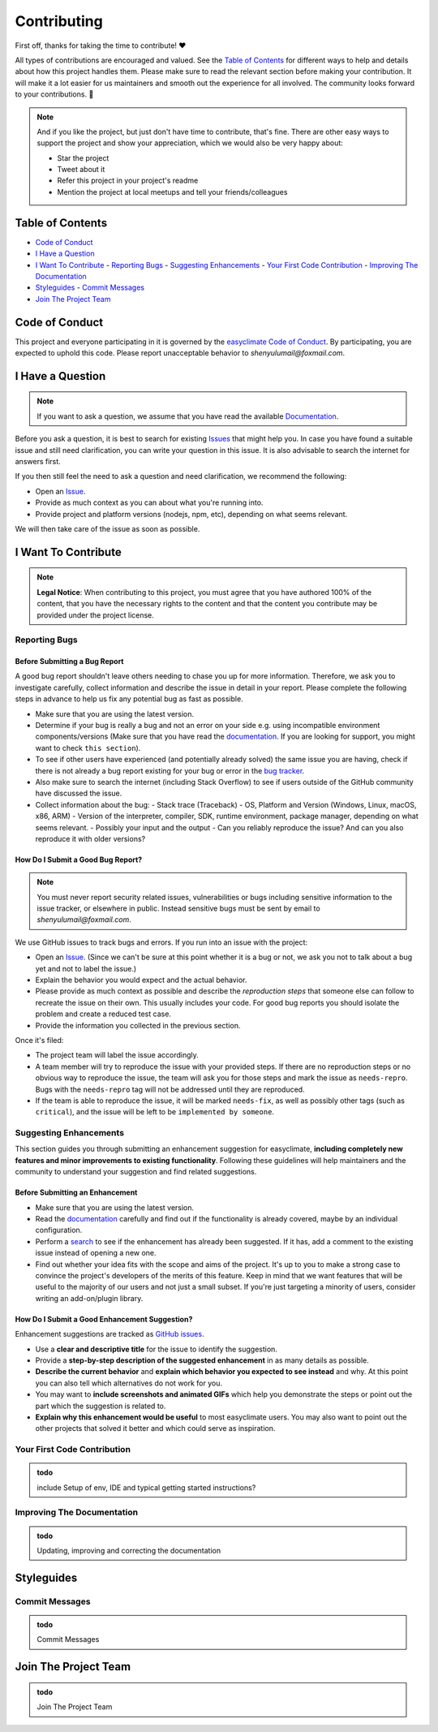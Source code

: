 .. _contributing:

Contributing
=============

First off, thanks for taking the time to contribute! ❤️

All types of contributions are encouraged and valued. See the `Table of Contents`_ for different ways to help and details about how this project handles them. Please make sure to read the relevant section before making your contribution. It will make it a lot easier for us maintainers and smooth out the experience for all involved. The community looks forward to your contributions. 🎉

.. note::
   And if you like the project, but just don't have time to contribute, that's fine. There are other easy ways to support the project and show your appreciation, which we would also be very happy about:

   - Star the project
   - Tweet about it
   - Refer this project in your project's readme
   - Mention the project at local meetups and tell your friends/colleagues

.. _table-of-contents:

Table of Contents
-----------------

- `Code of Conduct`_
- `I Have a Question`_
- `I Want To Contribute`_
  - `Reporting Bugs`_
  - `Suggesting Enhancements`_
  - `Your First Code Contribution`_
  - `Improving The Documentation`_
- `Styleguides`_
  - `Commit Messages`_
- `Join The Project Team`_

Code of Conduct
---------------

This project and everyone participating in it is governed by the `easyclimate Code of Conduct <https://github.com/shenyulu/easyclimateblob/master/CODE_OF_CONDUCT.md>`_.
By participating, you are expected to uphold this code. Please report unacceptable behavior
to `shenyulumail@foxmail.com`.

I Have a Question
-----------------

.. note::
   If you want to ask a question, we assume that you have read the available `Documentation <https://shenyulu.github.io/easyclimate/>`_.

Before you ask a question, it is best to search for existing `Issues <https://github.com/shenyulu/easyclimate/issues>`_ that might help you. In case you have found a suitable issue and still need clarification, you can write your question in this issue. It is also advisable to search the internet for answers first.

If you then still feel the need to ask a question and need clarification, we recommend the following:

- Open an `Issue <https://github.com/shenyulu/easyclimate/issues/new>`_.
- Provide as much context as you can about what you're running into.
- Provide project and platform versions (nodejs, npm, etc), depending on what seems relevant.

We will then take care of the issue as soon as possible.

I Want To Contribute
--------------------

.. note::
   **Legal Notice**:
   When contributing to this project, you must agree that you have authored 100% of the content, that you have the necessary rights to the content and that the content you contribute may be provided under the project license.

Reporting Bugs
~~~~~~~~~~~~~~

Before Submitting a Bug Report
^^^^^^^^^^^^^^^^^^^^^^^^^^^^^^

A good bug report shouldn't leave others needing to chase you up for more information. Therefore, we ask you to investigate carefully, collect information and describe the issue in detail in your report. Please complete the following steps in advance to help us fix any potential bug as fast as possible.

- Make sure that you are using the latest version.
- Determine if your bug is really a bug and not an error on your side e.g. using incompatible environment components/versions (Make sure that you have read the `documentation <https://shenyulu.github.io/easyclimate/>`_. If you are looking for support, you might want to check ``this section``).
- To see if other users have experienced (and potentially already solved) the same issue you are having, check if there is not already a bug report existing for your bug or error in the `bug tracker <https://github.com/shenyulu/easyclimateissues?q=label%3Abug>`_.
- Also make sure to search the internet (including Stack Overflow) to see if users outside of the GitHub community have discussed the issue.
- Collect information about the bug:
  - Stack trace (Traceback)
  - OS, Platform and Version (Windows, Linux, macOS, x86, ARM)
  - Version of the interpreter, compiler, SDK, runtime environment, package manager, depending on what seems relevant.
  - Possibly your input and the output
  - Can you reliably reproduce the issue? And can you also reproduce it with older versions?

How Do I Submit a Good Bug Report?
^^^^^^^^^^^^^^^^^^^^^^^^^^^^^^^^^^

.. note::
   You must never report security related issues, vulnerabilities or bugs including sensitive information to the issue tracker, or elsewhere in public. Instead sensitive bugs must be sent by email to `shenyulumail@foxmail.com`.

We use GitHub issues to track bugs and errors. If you run into an issue with the project:

- Open an `Issue <https://github.com/shenyulu/easyclimate/issues/new>`_. (Since we can't be sure at this point whether it is a bug or not, we ask you not to talk about a bug yet and not to label the issue.)
- Explain the behavior you would expect and the actual behavior.
- Please provide as much context as possible and describe the *reproduction steps* that someone else can follow to recreate the issue on their own. This usually includes your code. For good bug reports you should isolate the problem and create a reduced test case.
- Provide the information you collected in the previous section.

Once it's filed:

- The project team will label the issue accordingly.
- A team member will try to reproduce the issue with your provided steps. If there are no reproduction steps or no obvious way to reproduce the issue, the team will ask you for those steps and mark the issue as ``needs-repro``. Bugs with the ``needs-repro`` tag will not be addressed until they are reproduced.
- If the team is able to reproduce the issue, it will be marked ``needs-fix``, as well as possibly other tags (such as ``critical``), and the issue will be left to be ``implemented by someone``.

Suggesting Enhancements
~~~~~~~~~~~~~~~~~~~~~~~

This section guides you through submitting an enhancement suggestion for easyclimate, **including completely new features and minor improvements to existing functionality**. Following these guidelines will help maintainers and the community to understand your suggestion and find related suggestions.

Before Submitting an Enhancement
^^^^^^^^^^^^^^^^^^^^^^^^^^^^^^^^

- Make sure that you are using the latest version.
- Read the `documentation <https://shenyulu.github.io/easyclimate/>`_ carefully and find out if the functionality is already covered, maybe by an individual configuration.
- Perform a `search <https://github.com/shenyulu/easyclimate/issues>`_ to see if the enhancement has already been suggested. If it has, add a comment to the existing issue instead of opening a new one.
- Find out whether your idea fits with the scope and aims of the project. It's up to you to make a strong case to convince the project's developers of the merits of this feature. Keep in mind that we want features that will be useful to the majority of our users and not just a small subset. If you're just targeting a minority of users, consider writing an add-on/plugin library.

How Do I Submit a Good Enhancement Suggestion?
^^^^^^^^^^^^^^^^^^^^^^^^^^^^^^^^^^^^^^^^^^^^^^

Enhancement suggestions are tracked as `GitHub issues <https://github.com/shenyulu/easyclimate/issues>`_.

- Use a **clear and descriptive title** for the issue to identify the suggestion.
- Provide a **step-by-step description of the suggested enhancement** in as many details as possible.
- **Describe the current behavior** and **explain which behavior you expected to see instead** and why. At this point you can also tell which alternatives do not work for you.
- You may want to **include screenshots and animated GIFs** which help you demonstrate the steps or point out the part which the suggestion is related to.
- **Explain why this enhancement would be useful** to most easyclimate users. You may also want to point out the other projects that solved it better and which could serve as inspiration.

Your First Code Contribution
~~~~~~~~~~~~~~~~~~~~~~~~~~~~

.. admonition:: todo
    :class: tip

    include Setup of env, IDE and typical getting started instructions?
   

Improving The Documentation
~~~~~~~~~~~~~~~~~~~~~~~~~~~

.. admonition:: todo
    :class: tip

    Updating, improving and correcting the documentation

Styleguides
-----------

Commit Messages
~~~~~~~~~~~~~~~

.. admonition:: todo
    :class: tip

    Commit Messages

Join The Project Team
---------------------

.. admonition:: todo
    :class: tip

    Join The Project Team

